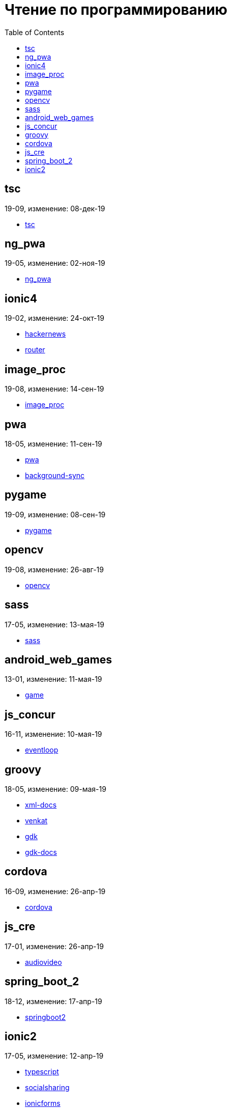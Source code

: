 = Чтение по программированию
:toc: right


== tsc

19-09, изменение: 08-дек-19

- link:19-09/tsc_code/tsc.html[tsc]

== ng_pwa

19-05, изменение: 02-ноя-19

- link:19-05/ng_pwa_code/ng_pwa.html[ng_pwa]

== ionic4

19-02, изменение: 24-окт-19

- link:19-02/ionic4_code/hackernews.html[hackernews]
- link:19-02/ionic4_code/router.html[router]

== image_proc

19-08, изменение: 14-сен-19

- link:19-08/image_proc_code/image_proc.html[image_proc]

== pwa

18-05, изменение: 11-сен-19

- link:18-05/pwa_code/pwa.html[pwa]
- link:18-05/pwa_code/background-sync.html[background-sync]

== pygame

19-09, изменение: 08-сен-19

- link:19-09/pygame_code/pygame.html[pygame]

== opencv

19-08, изменение: 26-авг-19

- link:19-08/opencv_code/opencv.html[opencv]

== sass

17-05, изменение: 13-мая-19

- link:17-05/sass_code/sass.html[sass]

== android_web_games

13-01, изменение: 11-мая-19

- link:13-01/android_web_games_code/game.html[game]

== js_concur

16-11, изменение: 10-мая-19

- link:16-11/js_concur_code/eventloop.html[eventloop]

== groovy

18-05, изменение: 09-мая-19

- link:18-05/groovy_code/xml-docs.html[xml-docs]
- link:18-05/groovy_code/venkat.html[venkat]
- link:18-05/groovy_code/gdk.html[gdk]
- link:18-05/groovy_code/gdk-docs.html[gdk-docs]

== cordova

16-09, изменение: 26-апр-19

- link:16-09/cordova_code/cordova.html[cordova]

== js_cre

17-01, изменение: 26-апр-19

- link:17-01/js_cre_code/audiovideo.html[audiovideo]

== spring_boot_2

18-12, изменение: 17-апр-19

- link:18-12/spring_boot_2_code/springboot2.html[springboot2]

== ionic2

17-05, изменение: 12-апр-19

- link:17-05/ionic2_code/typescript.html[typescript]
- link:17-05/ionic2_code/socialsharing.html[socialsharing]
- link:17-05/ionic2_code/ionicforms.html[ionicforms]
